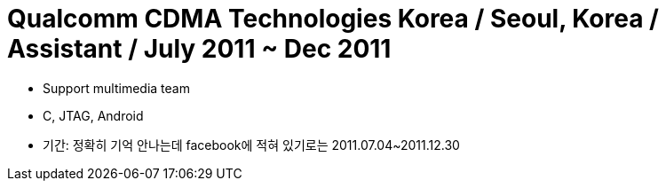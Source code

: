 = Qualcomm CDMA Technologies Korea / Seoul, Korea / Assistant / July 2011 ~ Dec 2011

* Support multimedia team
* C, JTAG, Android

* 기간: 정확히 기억 안나는데 facebook에 적혀 있기로는 2011.07.04~2011.12.30
